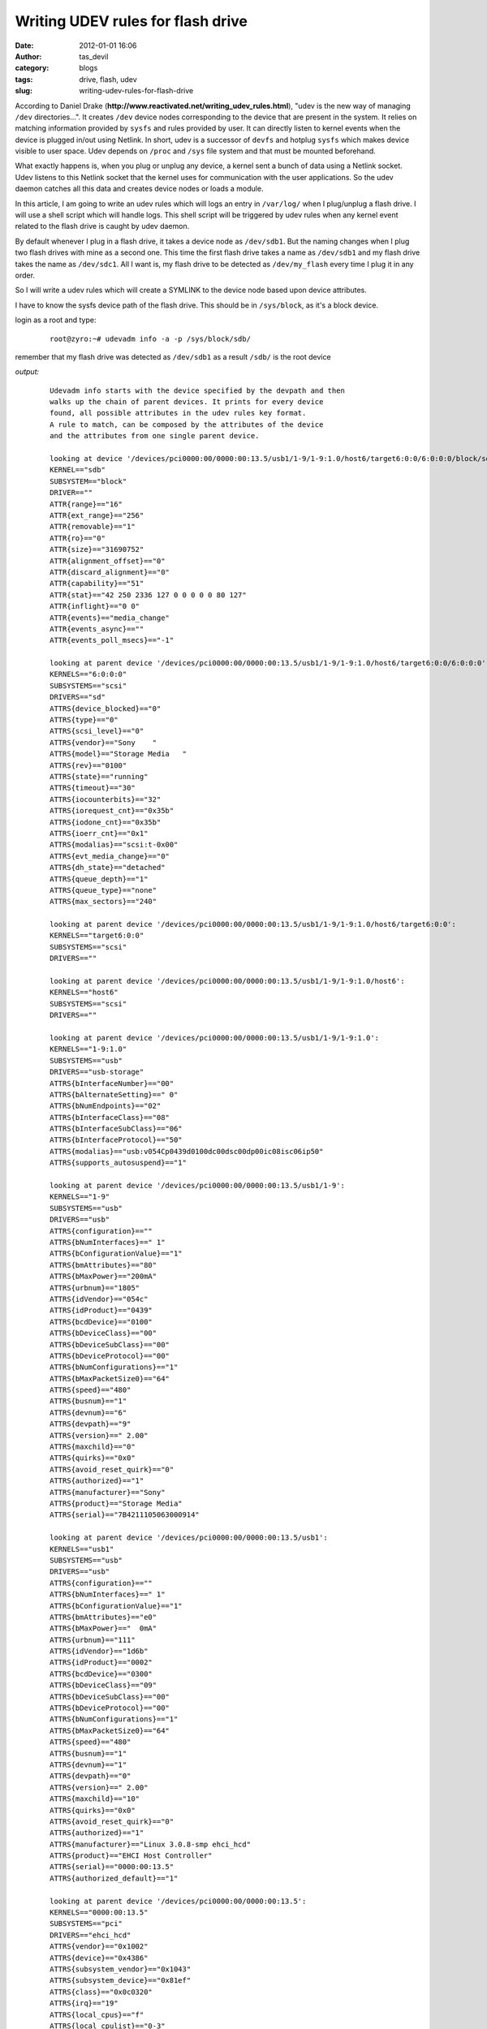 Writing UDEV rules for flash drive
##################################
:date: 2012-01-01 16:06
:author: tas_devil
:category: blogs
:tags: drive, flash, udev
:slug: writing-udev-rules-for-flash-drive

According to Daniel Drake
(**http://www.reactivated.net/writing\_udev\_rules.html**), "udev is the
new way of managing ``/dev`` directories...". It creates ``/dev`` device
nodes corresponding to the device that are present in the system. It
relies on matching information provided by ``sysfs`` and rules provided
by user. It can directly listen to kernel events when the device is
plugged in/out using Netlink. In short, udev is a successor of ``devfs``
and hotplug ``sysfs`` which makes device visible to user space. Udev
depends on ``/proc`` and ``/sys`` file system and that must be mounted
beforehand.

What exactly happens is, when you plug or unplug any device, a kernel
sent a bunch of data using a Netlink socket. Udev listens to this
Netlink socket that the kernel uses for communication with the user
applications. So the udev daemon catches all this data and creates
device nodes or loads a module.

In this article, I am going to write an udev rules which will logs an
entry in ``/var/log/`` when I plug/unplug a flash drive. I will use a
shell script which will handle logs. This shell script will be triggered
by udev rules when any kernel event related to the flash drive is caught
by udev daemon.

By default whenever I plug in a flash drive, it takes a device node as
``/dev/sdb1``. But the naming changes when I plug two flash drives with
mine as a second one. This time the first flash drive takes a name as
``/dev/sdb1`` and my flash drive takes the name as ``/dev/sdc1``. All I
want is, my flash drive to be detected as ``/dev/my_flash`` every time I
plug it in any order.

So I will write a udev rules which will create a SYMLINK to the device node based upon device attributes.

I have to know the sysfs device path of the flash drive. This should be
in ``/sys/block``, as it's a block device.

login as a root and type:

    ::

        root@zyro:~# udevadm info -a -p /sys/block/sdb/

remember that my flash drive was detected as ``/dev/sdb1`` as a result
``/sdb/`` is the root device

*output:*

    ::

        Udevadm info starts with the device specified by the devpath and then
        walks up the chain of parent devices. It prints for every device
        found, all possible attributes in the udev rules key format.
        A rule to match, can be composed by the attributes of the device
        and the attributes from one single parent device.

        looking at device '/devices/pci0000:00/0000:00:13.5/usb1/1-9/1-9:1.0/host6/target6:0:0/6:0:0:0/block/sdb':
        KERNEL=="sdb"
        SUBSYSTEM=="block"
        DRIVER==""
        ATTR{range}=="16"
        ATTR{ext_range}=="256"
        ATTR{removable}=="1"
        ATTR{ro}=="0"
        ATTR{size}=="31690752"
        ATTR{alignment_offset}=="0"
        ATTR{discard_alignment}=="0"
        ATTR{capability}=="51"
        ATTR{stat}=="42 250 2336 127 0 0 0 0 0 80 127"
        ATTR{inflight}=="0 0"
        ATTR{events}=="media_change"
        ATTR{events_async}==""
        ATTR{events_poll_msecs}=="-1"

        looking at parent device '/devices/pci0000:00/0000:00:13.5/usb1/1-9/1-9:1.0/host6/target6:0:0/6:0:0:0':
        KERNELS=="6:0:0:0"
        SUBSYSTEMS=="scsi"
        DRIVERS=="sd"
        ATTRS{device_blocked}=="0"
        ATTRS{type}=="0"
        ATTRS{scsi_level}=="0"
        ATTRS{vendor}=="Sony    "
        ATTRS{model}=="Storage Media   "
        ATTRS{rev}=="0100"
        ATTRS{state}=="running"
        ATTRS{timeout}=="30"
        ATTRS{iocounterbits}=="32"
        ATTRS{iorequest_cnt}=="0x35b"
        ATTRS{iodone_cnt}=="0x35b"
        ATTRS{ioerr_cnt}=="0x1"
        ATTRS{modalias}=="scsi:t-0x00"
        ATTRS{evt_media_change}=="0"
        ATTRS{dh_state}=="detached"
        ATTRS{queue_depth}=="1"
        ATTRS{queue_type}=="none"
        ATTRS{max_sectors}=="240"

        looking at parent device '/devices/pci0000:00/0000:00:13.5/usb1/1-9/1-9:1.0/host6/target6:0:0':
        KERNELS=="target6:0:0"
        SUBSYSTEMS=="scsi"
        DRIVERS==""

        looking at parent device '/devices/pci0000:00/0000:00:13.5/usb1/1-9/1-9:1.0/host6':
        KERNELS=="host6"
        SUBSYSTEMS=="scsi"
        DRIVERS==""

        looking at parent device '/devices/pci0000:00/0000:00:13.5/usb1/1-9/1-9:1.0':
        KERNELS=="1-9:1.0"
        SUBSYSTEMS=="usb"
        DRIVERS=="usb-storage"
        ATTRS{bInterfaceNumber}=="00"
        ATTRS{bAlternateSetting}==" 0"
        ATTRS{bNumEndpoints}=="02"
        ATTRS{bInterfaceClass}=="08"
        ATTRS{bInterfaceSubClass}=="06"
        ATTRS{bInterfaceProtocol}=="50"
        ATTRS{modalias}=="usb:v054Cp0439d0100dc00dsc00dp00ic08isc06ip50"
        ATTRS{supports_autosuspend}=="1"

        looking at parent device '/devices/pci0000:00/0000:00:13.5/usb1/1-9':
        KERNELS=="1-9"
        SUBSYSTEMS=="usb"
        DRIVERS=="usb"
        ATTRS{configuration}==""
        ATTRS{bNumInterfaces}==" 1"
        ATTRS{bConfigurationValue}=="1"
        ATTRS{bmAttributes}=="80"
        ATTRS{bMaxPower}=="200mA"
        ATTRS{urbnum}=="1805"
        ATTRS{idVendor}=="054c"
        ATTRS{idProduct}=="0439"
        ATTRS{bcdDevice}=="0100"
        ATTRS{bDeviceClass}=="00"
        ATTRS{bDeviceSubClass}=="00"
        ATTRS{bDeviceProtocol}=="00"
        ATTRS{bNumConfigurations}=="1"
        ATTRS{bMaxPacketSize0}=="64"
        ATTRS{speed}=="480"
        ATTRS{busnum}=="1"
        ATTRS{devnum}=="6"
        ATTRS{devpath}=="9"
        ATTRS{version}==" 2.00"
        ATTRS{maxchild}=="0"
        ATTRS{quirks}=="0x0"
        ATTRS{avoid_reset_quirk}=="0"
        ATTRS{authorized}=="1"
        ATTRS{manufacturer}=="Sony"
        ATTRS{product}=="Storage Media"
        ATTRS{serial}=="7B4211105063000914"

        looking at parent device '/devices/pci0000:00/0000:00:13.5/usb1':
        KERNELS=="usb1"
        SUBSYSTEMS=="usb"
        DRIVERS=="usb"
        ATTRS{configuration}==""
        ATTRS{bNumInterfaces}==" 1"
        ATTRS{bConfigurationValue}=="1"
        ATTRS{bmAttributes}=="e0"
        ATTRS{bMaxPower}=="  0mA"
        ATTRS{urbnum}=="111"
        ATTRS{idVendor}=="1d6b"
        ATTRS{idProduct}=="0002"
        ATTRS{bcdDevice}=="0300"
        ATTRS{bDeviceClass}=="09"
        ATTRS{bDeviceSubClass}=="00"
        ATTRS{bDeviceProtocol}=="00"
        ATTRS{bNumConfigurations}=="1"
        ATTRS{bMaxPacketSize0}=="64"
        ATTRS{speed}=="480"
        ATTRS{busnum}=="1"
        ATTRS{devnum}=="1"
        ATTRS{devpath}=="0"
        ATTRS{version}==" 2.00"
        ATTRS{maxchild}=="10"
        ATTRS{quirks}=="0x0"
        ATTRS{avoid_reset_quirk}=="0"
        ATTRS{authorized}=="1"
        ATTRS{manufacturer}=="Linux 3.0.8-smp ehci_hcd"
        ATTRS{product}=="EHCI Host Controller"
        ATTRS{serial}=="0000:00:13.5"
        ATTRS{authorized_default}=="1"

        looking at parent device '/devices/pci0000:00/0000:00:13.5':
        KERNELS=="0000:00:13.5"
        SUBSYSTEMS=="pci"
        DRIVERS=="ehci_hcd"
        ATTRS{vendor}=="0x1002"
        ATTRS{device}=="0x4386"
        ATTRS{subsystem_vendor}=="0x1043"
        ATTRS{subsystem_device}=="0x81ef"
        ATTRS{class}=="0x0c0320"
        ATTRS{irq}=="19"
        ATTRS{local_cpus}=="f"
        ATTRS{local_cpulist}=="0-3"
        ATTRS{modalias}=="pci:v00001002d00004386sv00001043sd000081EFbc0Csc03i20"
        ATTRS{dma_mask_bits}=="32"
        ATTRS{consistent_dma_mask_bits}=="32"
        ATTRS{enable}=="1"
        ATTRS{broken_parity_status}=="0"
        ATTRS{msi_bus}==""
        ATTRS{companion}==""

        looking at parent device '/devices/pci0000:00':
        KERNELS=="pci0000:00"
        SUBSYSTEMS==""
        DRIVERS==""

the output is list of attributes from a single parent device. We can use
as many attributes from a single parent but we can't mix match
attributes from multiple parent device.

Create a file in ``/etc/udev/rules.d/`` as ``10-local.rules``. As a
note, all udev rules are kept in ``/dev/udev/rules.d/`` directory and
the rules file must have a .rules suffix.

All default rules are kept in ``/etc/udev/rules.d/50-udev.rules``. Files
in ``/etc/udev/rules.d/`` as parsed in lexical order. So I am going to
write all my rules in 10-local.rules. This file will be read before udev
default rules file.

I will use attributes from the following parent device:

    ::

        looking at parent device '/devices/pci0000:00/0000:00:13.5/usb1/1-9':
        KERNELS=="1-9"
        SUBSYSTEMS=="usb"
        DRIVERS=="usb"
        ATTRS{configuration}==""
        ATTRS{bNumInterfaces}==" 1"
        ATTRS{bConfigurationValue}=="1"
        ATTRS{bmAttributes}=="80"
        ATTRS{bMaxPower}=="200mA"
        ATTRS{urbnum}=="1805"
        ATTRS{idVendor}=="054c"
        ATTRS{idProduct}=="0439"
        ATTRS{bcdDevice}=="0100"
        ATTRS{bDeviceClass}=="00"
        ATTRS{bDeviceSubClass}=="00"
        ATTRS{bDeviceProtocol}=="00"
        ATTRS{bNumConfigurations}=="1"
        ATTRS{bMaxPacketSize0}=="64"
        ATTRS{speed}=="480"
        ATTRS{busnum}=="1"
        ATTRS{devnum}=="6"
        ATTRS{devpath}=="9"
        ATTRS{version}==" 2.00"
        ATTRS{maxchild}=="0"
        ATTRS{quirks}=="0x0"
        ATTRS{avoid_reset_quirk}=="0"
        ATTRS{authorized}=="1"
        ATTRS{manufacturer}=="Sony"
        ATTRS{product}=="Storage Media"
        ATTRS{serial}=="7B4211105063000914"

My selected attributes are:
 
`SUBSYSTEMS=="usb" ATTRS{idVendor}=="054c" ATTRS{idProduct}=="0439" ATTRS{serial}=="7B4211105063000914"`

each rules is constructed using a series of key-values pairs. In the
above case, key-value(SUBSYSTEMS) is compared with value(usb) and so on.

Now I have decide my basic device attributes, lets monitor the kernel
events. This can be done using:

    ::
       root@zyro:~# udevadm monitor

This command will wait for any kernel event. Now if I remove the flash
drive, it will display all events related to key-value pair

``ACTION=="remove"``. In the same way, if I plug the flash device again,
it will log all the entry related to ``ACTION="add"``.

So there will an additional attributes in

	`/etc/udev/rules.d/10-local.rules`

	`ACTION=="add" ACTION=="remove"`

*file: /etc/udev/rules.d/10-local.rules*

    ::

        KERNEL=="sd[a-d][0-9]", SUBSYSTEMS=="usb", ATTRS{idVendor}=="054c", ATTRS{idProduct}=="0439", ATTRS{serial}=="7B4211105063000914", SYMLINK+="myflash"
        ACTION=="add", SUBSYSTEM=="block", ENV{DEVLINKS}=="/dev/myflash", RUN+="/usr/bin/flash_log.sh add"
        ACTION=="remove", SUBSYSTEM=="block", ENV{FSTAB_NAME}=="/dev/myflash", RUN+="/usr/bin/flash_log.sh remove"

The key-value pair ``KERNEL=="sd[a-d][0-9]`` is regular expression which
will match entries related to sd\*

The key-value pair ``SYMLINK+="myflash"`` will create a SYMLINK to
device node. note that the operator "+=" will create an additional
SYMLINK the same device if it already exist.

The key-value pair ``SUBSYSTEM=="block"`` in second and third line will
match the subsystem name with a block device.

The key-value pair ``ENV{DEVLINKS}=="/dev/myflash"`` will match only if
the device line ``/dev/myflash`` is present.

The entry ``RUN+="/usr/bin/flashlog.sh add"`` will run a shell script if
the kernel event matches. The shell script will log an entry to
``/var/log/flashdrive.log`` every time the flash drive is plugged in or
out

Once the udev rules and script are in place, we need to reload udev
rules to to the the new rules can take effect. This can be done by using
a command

    ::

        # udevadm control --reload-rules

*file: flashlog.sh*

    ::

        #------------------- FLASHLOG.SH -------------------------------
        #!/bin/bash
        #script: flash_log.sh

        usb_add() {
        echo -e "myflash attached on $(date)" >> /var/log/flashdrive.log
        }

        usb_remove() {
        echo -e "myflash removed on $(date)" >> /var/log/flashdrive.log
        }

        case "$1" in
        'add')
        usb_add
        ;;
        'remove')
        usb_remove
        ;;
        *)
        echo -e "usage $0 add|remove"
        esac
        exit 0

        #---------------------- END ----------------------------

If something is not working fine, we can always experiment with
key-value entries.

There is much more to explore with udev, I suggest you go through
udev,udevadm, amd udevd man-page for additional information and
commands.

**References:**

| 1) `http://www.reactivated.net/writing\ *\_udev\_*\ rules.html`_
|  2) https://www.linux.com/news/hardware/peripherals/180950-udev

.. _`http://www.reactivated.net/writing\ *\_udev\_*\ rules.html`: http://www.reactivated.net/writing_udev_rules.html
